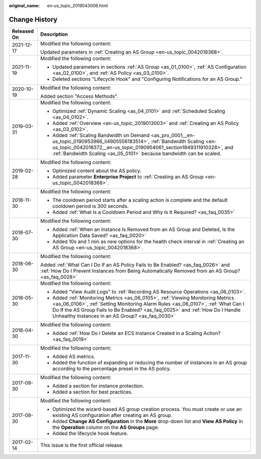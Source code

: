:original_name: en-us_topic_2019043006.html

.. _en-us_topic_2019043006:

Change History
==============

+-----------------------------------+-----------------------------------------------------------------------------------------------------------------------------------------------------------------------------------------------------------------------------------------------------------------------------------------------------------+
| Released On                       | Description                                                                                                                                                                                                                                                                                               |
+===================================+===========================================================================================================================================================================================================================================================================================================+
| 2021-12-17                        | Modified the following content:                                                                                                                                                                                                                                                                           |
|                                   |                                                                                                                                                                                                                                                                                                           |
|                                   | Updated parameters in :ref:`Creating an AS Group <en-us_topic_0042018368>`.                                                                                                                                                                                                                               |
+-----------------------------------+-----------------------------------------------------------------------------------------------------------------------------------------------------------------------------------------------------------------------------------------------------------------------------------------------------------+
| 2021-11-19                        | Modified the following content:                                                                                                                                                                                                                                                                           |
|                                   |                                                                                                                                                                                                                                                                                                           |
|                                   | -  Updated parameters in sections :ref:`AS Group <as_01_0100>`, :ref:`AS Configuration <as_02_0100>`, and :ref:`AS Policy <as_03_0100>`.                                                                                                                                                                  |
|                                   | -  Deleted sections "Lifecycle Hook" and "Configuring Notifications for an AS Group."                                                                                                                                                                                                                     |
+-----------------------------------+-----------------------------------------------------------------------------------------------------------------------------------------------------------------------------------------------------------------------------------------------------------------------------------------------------------+
| 2020-10-19                        | Modified the following content:                                                                                                                                                                                                                                                                           |
|                                   |                                                                                                                                                                                                                                                                                                           |
|                                   | Added section "Access Methods".                                                                                                                                                                                                                                                                           |
+-----------------------------------+-----------------------------------------------------------------------------------------------------------------------------------------------------------------------------------------------------------------------------------------------------------------------------------------------------------+
| 2019-03-31                        | Modified the following content:                                                                                                                                                                                                                                                                           |
|                                   |                                                                                                                                                                                                                                                                                                           |
|                                   | -  Optimized :ref:`Dynamic Scaling <as_04_0101>` and :ref:`Scheduled Scaling <as_04_0102>`.                                                                                                                                                                                                               |
|                                   | -  Added :ref:`Overview <en-us_topic_2019013003>` and :ref:`Creating an AS Policy <as_03_0102>`.                                                                                                                                                                                                          |
|                                   | -  Added :ref:`Scaling Bandwidth on Demand <as_pro_0001__en-us_topic_0190953966_li4905556183514>`, :ref:`Bandwidth Scaling <en-us_topic_0042018372__en-us_topic_0190954061_section1849311910328>`, and :ref:`Bandwidth Scaling <as_05_0101>` because bandwidth can be scaled.                             |
+-----------------------------------+-----------------------------------------------------------------------------------------------------------------------------------------------------------------------------------------------------------------------------------------------------------------------------------------------------------+
| 2019-02-28                        | Modified the following content:                                                                                                                                                                                                                                                                           |
|                                   |                                                                                                                                                                                                                                                                                                           |
|                                   | -  Optimized content about the AS policy.                                                                                                                                                                                                                                                                 |
|                                   | -  Added parameter **Enterprise Project** to :ref:`Creating an AS Group <en-us_topic_0042018368>`.                                                                                                                                                                                                        |
+-----------------------------------+-----------------------------------------------------------------------------------------------------------------------------------------------------------------------------------------------------------------------------------------------------------------------------------------------------------+
| 2018-11-30                        | Modified the following content:                                                                                                                                                                                                                                                                           |
|                                   |                                                                                                                                                                                                                                                                                                           |
|                                   | -  The cooldown period starts after a scaling action is complete and the default cooldown period is 300 seconds.                                                                                                                                                                                          |
|                                   | -  Added :ref:`What Is a Cooldown Period and Why Is It Required? <as_faq_0035>`                                                                                                                                                                                                                           |
+-----------------------------------+-----------------------------------------------------------------------------------------------------------------------------------------------------------------------------------------------------------------------------------------------------------------------------------------------------------+
| 2018-07-30                        | Modified the following content:                                                                                                                                                                                                                                                                           |
|                                   |                                                                                                                                                                                                                                                                                                           |
|                                   | -  Added :ref:`When an Instance Is Removed from an AS Group and Deleted, Is the Application Data Saved? <as_faq_0020>`                                                                                                                                                                                    |
|                                   | -  Added 10s and 1 min as new options for the health check interval in :ref:`Creating an AS Group <en-us_topic_0042018368>`.                                                                                                                                                                              |
+-----------------------------------+-----------------------------------------------------------------------------------------------------------------------------------------------------------------------------------------------------------------------------------------------------------------------------------------------------------+
| 2018-06-30                        | Modified the following content:                                                                                                                                                                                                                                                                           |
|                                   |                                                                                                                                                                                                                                                                                                           |
|                                   | Added :ref:`What Can I Do If an AS Policy Fails to Be Enabled? <as_faq_0026>` and :ref:`How Do I Prevent Instances from Being Automatically Removed from an AS Group? <as_faq_0028>`                                                                                                                      |
+-----------------------------------+-----------------------------------------------------------------------------------------------------------------------------------------------------------------------------------------------------------------------------------------------------------------------------------------------------------+
| 2018-05-30                        | Modified the following content:                                                                                                                                                                                                                                                                           |
|                                   |                                                                                                                                                                                                                                                                                                           |
|                                   | -  Added "View Audit Logs" to :ref:`Recording AS Resource Operations <as_06_0103>`.                                                                                                                                                                                                                       |
|                                   | -  Added :ref:`Monitoring Metrics <as_06_0105>`, :ref:`Viewing Monitoring Metrics <as_06_0106>`, :ref:`Setting Monitoring Alarm Rules <as_06_0107>`, :ref:`What Can I Do If the AS Group Fails to Be Enabled? <as_faq_0025>` and :ref:`How Do I Handle Unhealthy Instances in an AS Group? <as_faq_0030>` |
+-----------------------------------+-----------------------------------------------------------------------------------------------------------------------------------------------------------------------------------------------------------------------------------------------------------------------------------------------------------+
| 2018-04-30                        | Modified the following content:                                                                                                                                                                                                                                                                           |
|                                   |                                                                                                                                                                                                                                                                                                           |
|                                   | -  Added :ref:`How Do I Delete an ECS Instance Created in a Scaling Action? <as_faq_0019>`                                                                                                                                                                                                                |
+-----------------------------------+-----------------------------------------------------------------------------------------------------------------------------------------------------------------------------------------------------------------------------------------------------------------------------------------------------------+
| 2017-11-30                        | Modified the following content:                                                                                                                                                                                                                                                                           |
|                                   |                                                                                                                                                                                                                                                                                                           |
|                                   | -  Added AS metrics.                                                                                                                                                                                                                                                                                      |
|                                   | -  Added the function of expanding or reducing the number of instances in an AS group according to the percentage preset in the AS policy.                                                                                                                                                                |
+-----------------------------------+-----------------------------------------------------------------------------------------------------------------------------------------------------------------------------------------------------------------------------------------------------------------------------------------------------------+
| 2017-09-30                        | Modified the following content:                                                                                                                                                                                                                                                                           |
|                                   |                                                                                                                                                                                                                                                                                                           |
|                                   | -  Added a section for instance protection.                                                                                                                                                                                                                                                               |
|                                   | -  Added a section for best practices.                                                                                                                                                                                                                                                                    |
+-----------------------------------+-----------------------------------------------------------------------------------------------------------------------------------------------------------------------------------------------------------------------------------------------------------------------------------------------------------+
| 2017-08-30                        | Modified the following content:                                                                                                                                                                                                                                                                           |
|                                   |                                                                                                                                                                                                                                                                                                           |
|                                   | -  Optimized the wizard-based AS group creation process. You must create or use an existing AS configuration after creating an AS group.                                                                                                                                                                  |
|                                   | -  Added **Change AS Configuration** in the **More** drop-down list and **View AS Policy** in the **Operation** column on the **AS Groups** page.                                                                                                                                                         |
|                                   | -  Added the lifecycle hook feature.                                                                                                                                                                                                                                                                      |
+-----------------------------------+-----------------------------------------------------------------------------------------------------------------------------------------------------------------------------------------------------------------------------------------------------------------------------------------------------------+
| 2017-02-14                        | This issue is the first official release.                                                                                                                                                                                                                                                                 |
+-----------------------------------+-----------------------------------------------------------------------------------------------------------------------------------------------------------------------------------------------------------------------------------------------------------------------------------------------------------+
